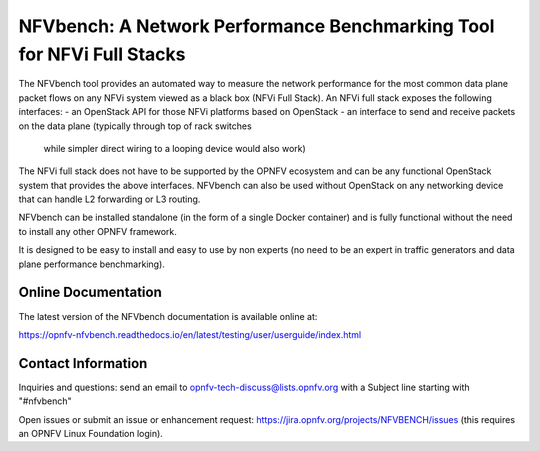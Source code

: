 NFVbench: A Network Performance Benchmarking Tool for NFVi Full Stacks
**********************************************************************

The NFVbench tool provides an automated way to measure the network performance for the most common data plane packet flows
on any NFVi system viewed as a black box (NFVi Full Stack).
An NFVi full stack exposes the following interfaces:
- an OpenStack API for those NFVi platforms based on OpenStack
- an interface to send and receive packets on the data plane (typically through top of rack switches
  while simpler direct wiring to a looping device would also work)

The NFVi full stack does not have to be supported by the OPNFV ecosystem and can be any functional OpenStack system that provides
the above interfaces.
NFVbench can also be used without OpenStack on any networking device that can handle L2 forwarding or L3 routing.

NFVbench can be installed standalone (in the form of a single Docker container) and is fully functional without
the need to install any other OPNFV framework.

It is designed to be easy to install and easy to use by non experts (no need to be an expert in traffic generators and data plane
performance benchmarking).

Online Documentation
--------------------
The latest version of the NFVbench documentation is available online at:

https://opnfv-nfvbench.readthedocs.io/en/latest/testing/user/userguide/index.html

Contact Information
-------------------
Inquiries and questions: send an email to opnfv-tech-discuss@lists.opnfv.org with a Subject line starting with "#nfvbench"

Open issues or submit an issue or enhancement request: https://jira.opnfv.org/projects/NFVBENCH/issues (this requires an OPNFV Linux Foundation login).

